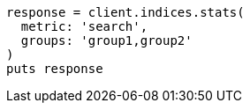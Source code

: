 [source, ruby]
----
response = client.indices.stats(
  metric: 'search',
  groups: 'group1,group2'
)
puts response
----

